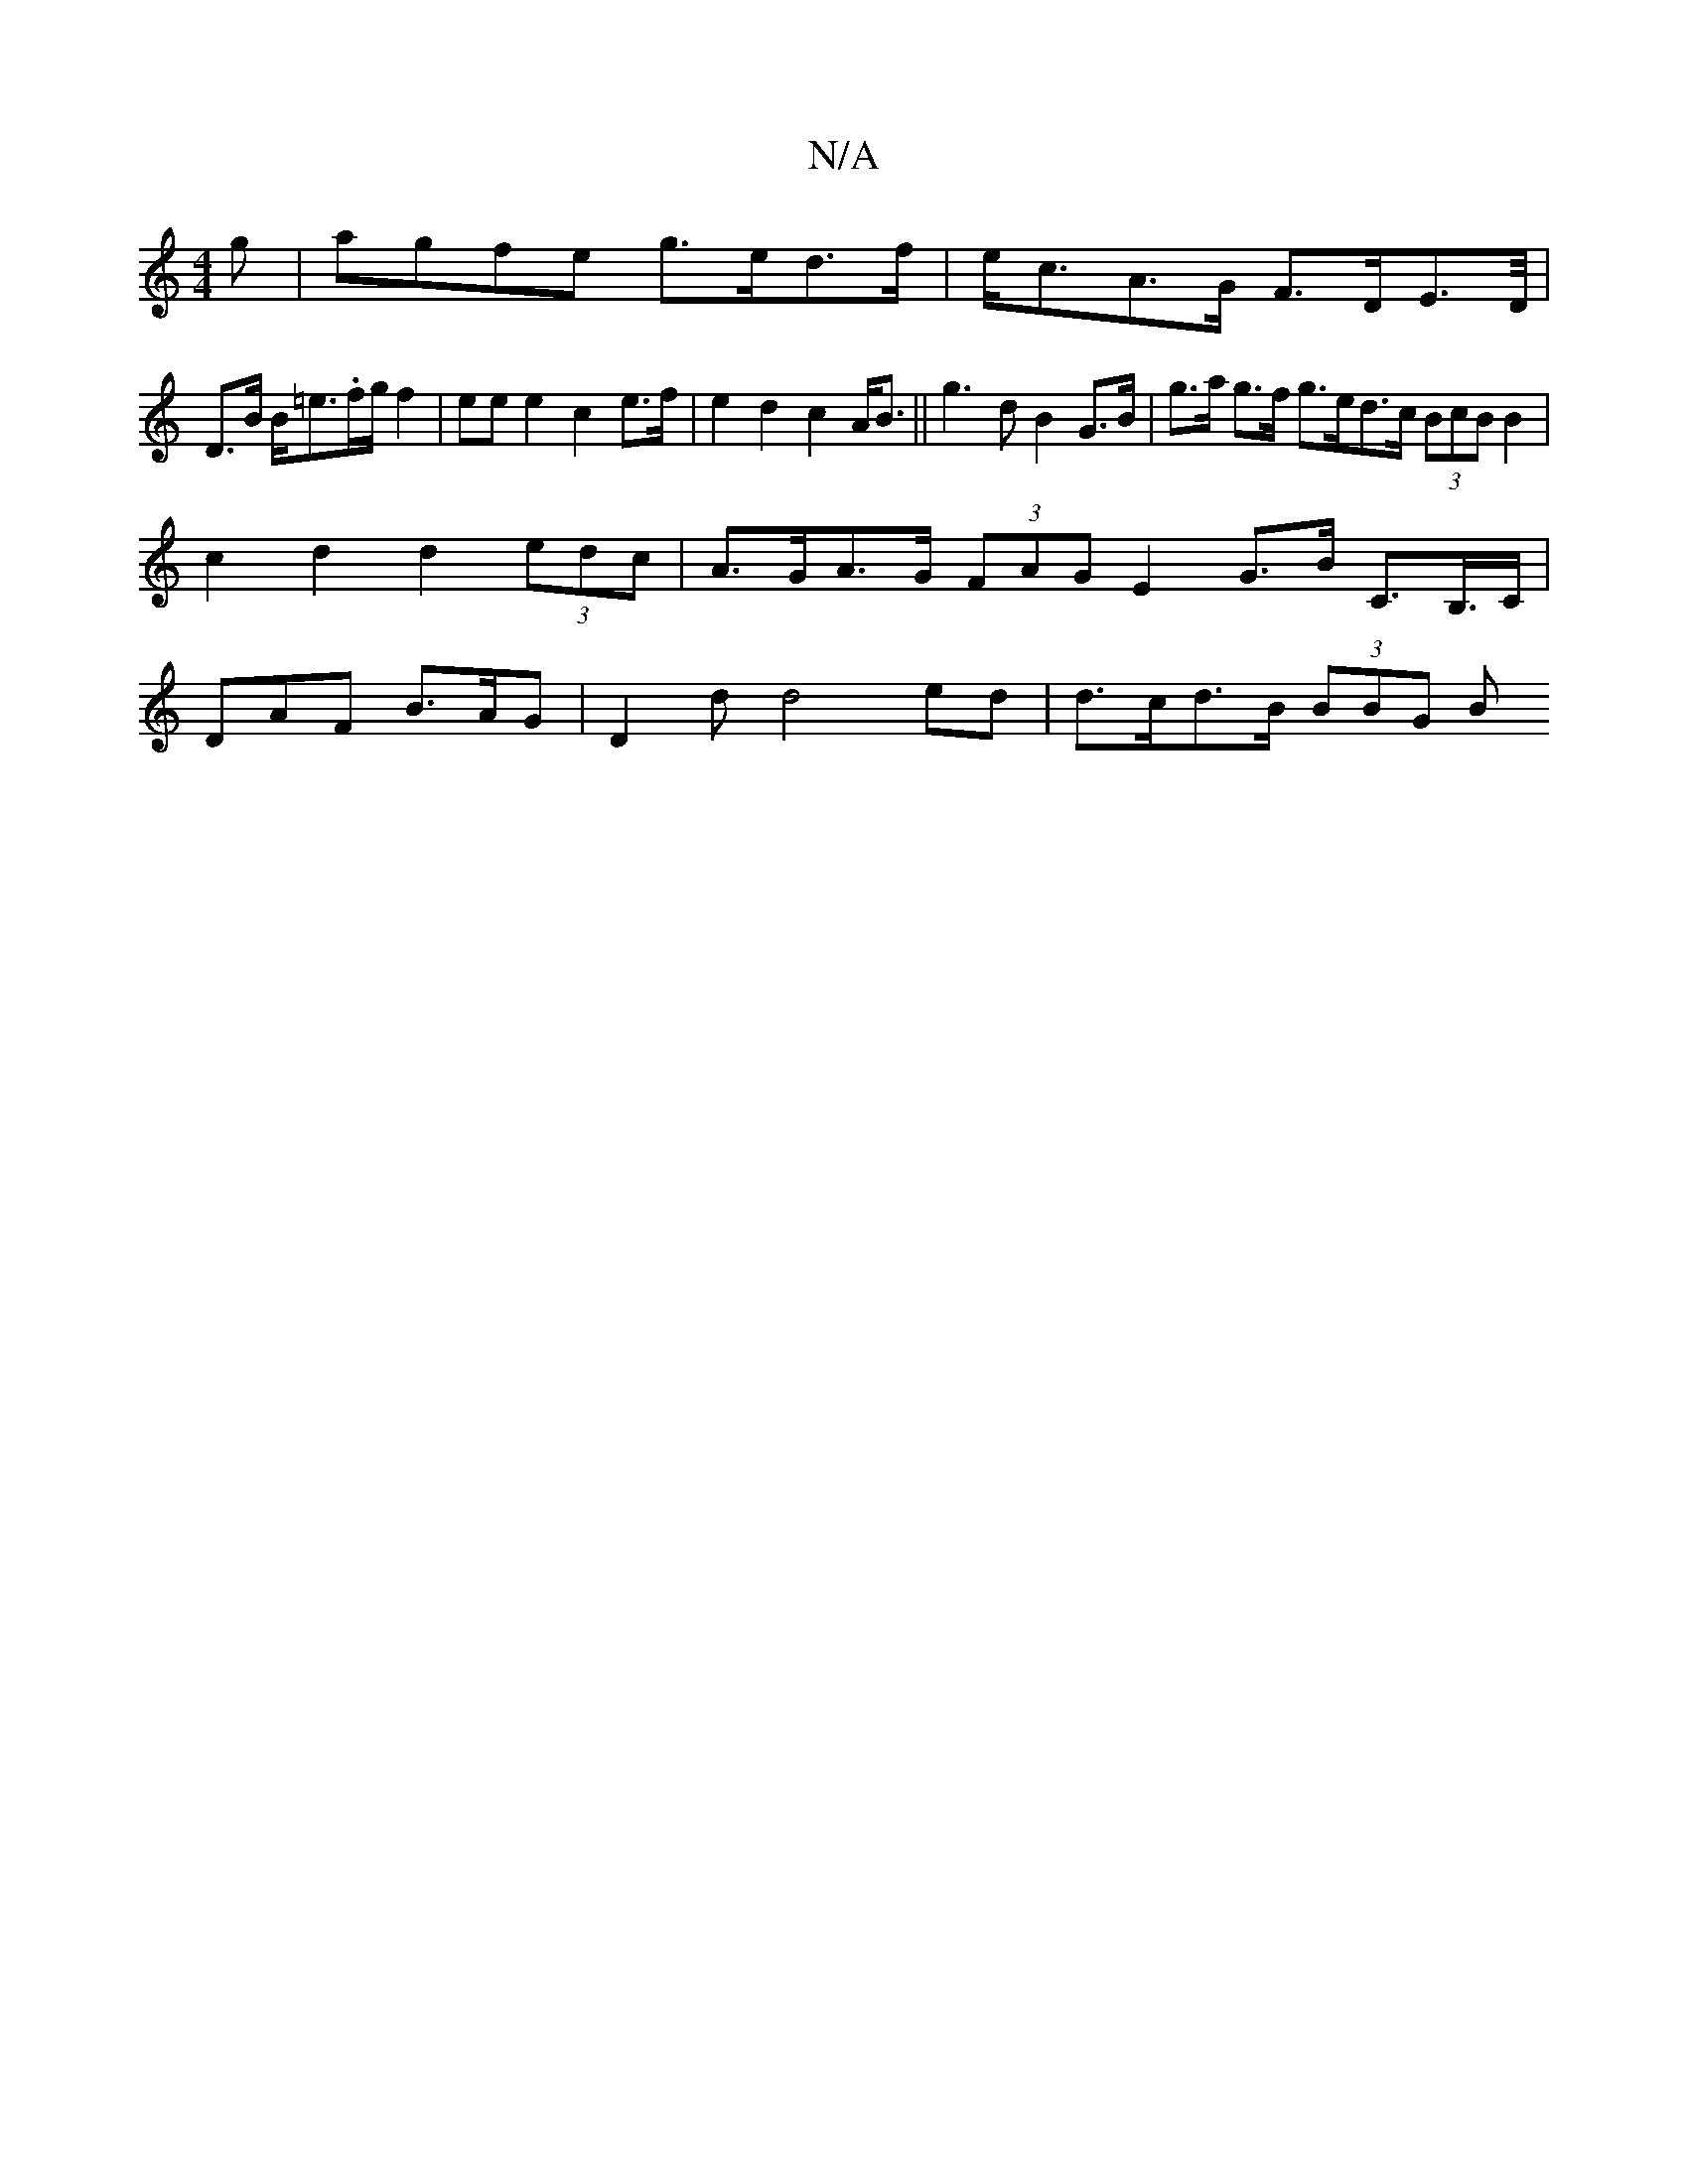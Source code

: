 X:1
T:N/A
M:4/4
R:N/A
K:Cmajor
g | agfe g>ed>f | e<cA>G F>DE>D/|
D>B B<=e.f/2g/2 f2-|eee2c2e>f|e2 d2 c2 A<B ||g3 d B2 G>B | g>a g>f g>ed>c (3BcB B2 |
c2 d2 d2 (3edc | A>GA>G (3FAG E2 G>B C>B,>C|
DAF B>AG | D2d d4 ed |d>cd>B (3BBG B